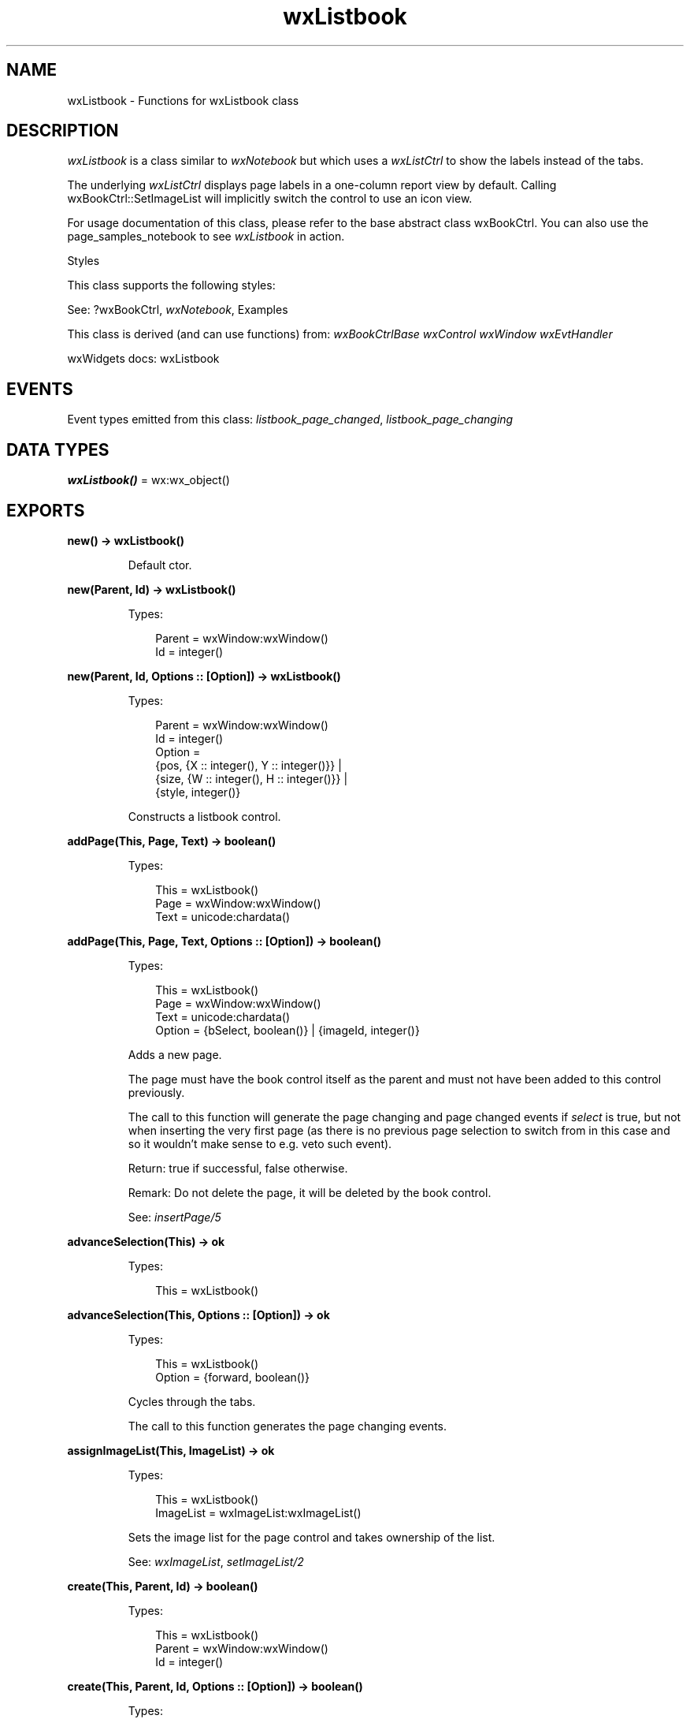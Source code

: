 .TH wxListbook 3 "wx 2.2.2" "wxWidgets team." "Erlang Module Definition"
.SH NAME
wxListbook \- Functions for wxListbook class
.SH DESCRIPTION
.LP
\fIwxListbook\fR\& is a class similar to \fIwxNotebook\fR\& but which uses a \fIwxListCtrl\fR\& to show the labels instead of the tabs\&.
.LP
The underlying \fIwxListCtrl\fR\& displays page labels in a one-column report view by default\&. Calling wxBookCtrl::SetImageList will implicitly switch the control to use an icon view\&.
.LP
For usage documentation of this class, please refer to the base abstract class wxBookCtrl\&. You can also use the page_samples_notebook to see \fIwxListbook\fR\& in action\&.
.LP
Styles
.LP
This class supports the following styles:
.LP
See: ?wxBookCtrl, \fIwxNotebook\fR\&, Examples 
.LP
This class is derived (and can use functions) from: \fIwxBookCtrlBase\fR\& \fIwxControl\fR\& \fIwxWindow\fR\& \fIwxEvtHandler\fR\&
.LP
wxWidgets docs: wxListbook
.SH "EVENTS"

.LP
Event types emitted from this class: \fIlistbook_page_changed\fR\&, \fIlistbook_page_changing\fR\&
.SH DATA TYPES
.nf

\fBwxListbook()\fR\& = wx:wx_object()
.br
.fi
.SH EXPORTS
.LP
.nf

.B
new() -> wxListbook()
.br
.fi
.br
.RS
.LP
Default ctor\&.
.RE
.LP
.nf

.B
new(Parent, Id) -> wxListbook()
.br
.fi
.br
.RS
.LP
Types:

.RS 3
Parent = wxWindow:wxWindow()
.br
Id = integer()
.br
.RE
.RE
.LP
.nf

.B
new(Parent, Id, Options :: [Option]) -> wxListbook()
.br
.fi
.br
.RS
.LP
Types:

.RS 3
Parent = wxWindow:wxWindow()
.br
Id = integer()
.br
Option = 
.br
    {pos, {X :: integer(), Y :: integer()}} |
.br
    {size, {W :: integer(), H :: integer()}} |
.br
    {style, integer()}
.br
.RE
.RE
.RS
.LP
Constructs a listbook control\&.
.RE
.LP
.nf

.B
addPage(This, Page, Text) -> boolean()
.br
.fi
.br
.RS
.LP
Types:

.RS 3
This = wxListbook()
.br
Page = wxWindow:wxWindow()
.br
Text = unicode:chardata()
.br
.RE
.RE
.LP
.nf

.B
addPage(This, Page, Text, Options :: [Option]) -> boolean()
.br
.fi
.br
.RS
.LP
Types:

.RS 3
This = wxListbook()
.br
Page = wxWindow:wxWindow()
.br
Text = unicode:chardata()
.br
Option = {bSelect, boolean()} | {imageId, integer()}
.br
.RE
.RE
.RS
.LP
Adds a new page\&.
.LP
The page must have the book control itself as the parent and must not have been added to this control previously\&.
.LP
The call to this function will generate the page changing and page changed events if \fIselect\fR\& is true, but not when inserting the very first page (as there is no previous page selection to switch from in this case and so it wouldn\&'t make sense to e\&.g\&. veto such event)\&.
.LP
Return: true if successful, false otherwise\&.
.LP
Remark: Do not delete the page, it will be deleted by the book control\&.
.LP
See: \fIinsertPage/5\fR\& 
.RE
.LP
.nf

.B
advanceSelection(This) -> ok
.br
.fi
.br
.RS
.LP
Types:

.RS 3
This = wxListbook()
.br
.RE
.RE
.LP
.nf

.B
advanceSelection(This, Options :: [Option]) -> ok
.br
.fi
.br
.RS
.LP
Types:

.RS 3
This = wxListbook()
.br
Option = {forward, boolean()}
.br
.RE
.RE
.RS
.LP
Cycles through the tabs\&.
.LP
The call to this function generates the page changing events\&.
.RE
.LP
.nf

.B
assignImageList(This, ImageList) -> ok
.br
.fi
.br
.RS
.LP
Types:

.RS 3
This = wxListbook()
.br
ImageList = wxImageList:wxImageList()
.br
.RE
.RE
.RS
.LP
Sets the image list for the page control and takes ownership of the list\&.
.LP
See: \fIwxImageList\fR\&, \fIsetImageList/2\fR\& 
.RE
.LP
.nf

.B
create(This, Parent, Id) -> boolean()
.br
.fi
.br
.RS
.LP
Types:

.RS 3
This = wxListbook()
.br
Parent = wxWindow:wxWindow()
.br
Id = integer()
.br
.RE
.RE
.LP
.nf

.B
create(This, Parent, Id, Options :: [Option]) -> boolean()
.br
.fi
.br
.RS
.LP
Types:

.RS 3
This = wxListbook()
.br
Parent = wxWindow:wxWindow()
.br
Id = integer()
.br
Option = 
.br
    {pos, {X :: integer(), Y :: integer()}} |
.br
    {size, {W :: integer(), H :: integer()}} |
.br
    {style, integer()}
.br
.RE
.RE
.RS
.LP
Create the list book control that has already been constructed with the default constructor\&.
.RE
.LP
.nf

.B
deleteAllPages(This) -> boolean()
.br
.fi
.br
.RS
.LP
Types:

.RS 3
This = wxListbook()
.br
.RE
.RE
.RS
.LP
Deletes all pages\&.
.RE
.LP
.nf

.B
getCurrentPage(This) -> wxWindow:wxWindow()
.br
.fi
.br
.RS
.LP
Types:

.RS 3
This = wxListbook()
.br
.RE
.RE
.RS
.LP
Returns the currently selected page or NULL\&.
.RE
.LP
.nf

.B
getImageList(This) -> wxImageList:wxImageList()
.br
.fi
.br
.RS
.LP
Types:

.RS 3
This = wxListbook()
.br
.RE
.RE
.RS
.LP
Returns the associated image list, may be NULL\&.
.LP
See: \fIwxImageList\fR\&, \fIsetImageList/2\fR\& 
.RE
.LP
.nf

.B
getPage(This, Page) -> wxWindow:wxWindow()
.br
.fi
.br
.RS
.LP
Types:

.RS 3
This = wxListbook()
.br
Page = integer()
.br
.RE
.RE
.RS
.LP
Returns the window at the given page position\&.
.RE
.LP
.nf

.B
getPageCount(This) -> integer()
.br
.fi
.br
.RS
.LP
Types:

.RS 3
This = wxListbook()
.br
.RE
.RE
.RS
.LP
Returns the number of pages in the control\&.
.RE
.LP
.nf

.B
getPageImage(This, NPage) -> integer()
.br
.fi
.br
.RS
.LP
Types:

.RS 3
This = wxListbook()
.br
NPage = integer()
.br
.RE
.RE
.RS
.LP
Returns the image index for the given page\&.
.RE
.LP
.nf

.B
getPageText(This, NPage) -> unicode:charlist()
.br
.fi
.br
.RS
.LP
Types:

.RS 3
This = wxListbook()
.br
NPage = integer()
.br
.RE
.RE
.RS
.LP
Returns the string for the given page\&.
.RE
.LP
.nf

.B
getSelection(This) -> integer()
.br
.fi
.br
.RS
.LP
Types:

.RS 3
This = wxListbook()
.br
.RE
.RE
.RS
.LP
Returns the currently selected page, or \fIwxNOT_FOUND\fR\& if none was selected\&.
.LP
Note that this method may return either the previously or newly selected page when called from the \fIEVT_BOOKCTRL_PAGE_CHANGED\fR\& handler depending on the platform and so \fIwxBookCtrlEvent:getSelection/1\fR\& should be used instead in this case\&.
.RE
.LP
.nf

.B
hitTest(This, Pt) -> Result
.br
.fi
.br
.RS
.LP
Types:

.RS 3
Result = {Res :: integer(), Flags :: integer()}
.br
This = wxListbook()
.br
Pt = {X :: integer(), Y :: integer()}
.br
.RE
.RE
.RS
.LP
Returns the index of the tab at the specified position or \fIwxNOT_FOUND\fR\& if none\&.
.LP
If \fIflags\fR\& parameter is non-NULL, the position of the point inside the tab is returned as well\&.
.LP
Return: Returns the zero-based tab index or \fIwxNOT_FOUND\fR\& if there is no tab at the specified position\&.
.RE
.LP
.nf

.B
insertPage(This, Index, Page, Text) -> boolean()
.br
.fi
.br
.RS
.LP
Types:

.RS 3
This = wxListbook()
.br
Index = integer()
.br
Page = wxWindow:wxWindow()
.br
Text = unicode:chardata()
.br
.RE
.RE
.LP
.nf

.B
insertPage(This, Index, Page, Text, Options :: [Option]) ->
.B
              boolean()
.br
.fi
.br
.RS
.LP
Types:

.RS 3
This = wxListbook()
.br
Index = integer()
.br
Page = wxWindow:wxWindow()
.br
Text = unicode:chardata()
.br
Option = {bSelect, boolean()} | {imageId, integer()}
.br
.RE
.RE
.RS
.LP
Inserts a new page at the specified position\&.
.LP
Return: true if successful, false otherwise\&.
.LP
Remark: Do not delete the page, it will be deleted by the book control\&.
.LP
See: \fIaddPage/4\fR\& 
.RE
.LP
.nf

.B
setImageList(This, ImageList) -> ok
.br
.fi
.br
.RS
.LP
Types:

.RS 3
This = wxListbook()
.br
ImageList = wxImageList:wxImageList()
.br
.RE
.RE
.RS
.LP
Sets the image list to use\&.
.LP
It does not take ownership of the image list, you must delete it yourself\&.
.LP
See: \fIwxImageList\fR\&, \fIassignImageList/2\fR\& 
.RE
.LP
.nf

.B
setPageSize(This, Size) -> ok
.br
.fi
.br
.RS
.LP
Types:

.RS 3
This = wxListbook()
.br
Size = {W :: integer(), H :: integer()}
.br
.RE
.RE
.RS
.LP
Sets the width and height of the pages\&.
.LP
Note: This method is currently not implemented for wxGTK\&.
.RE
.LP
.nf

.B
setPageImage(This, Page, Image) -> boolean()
.br
.fi
.br
.RS
.LP
Types:

.RS 3
This = wxListbook()
.br
Page = Image = integer()
.br
.RE
.RE
.RS
.LP
Sets the image index for the given page\&.
.LP
\fIimage\fR\& is an index into the image list which was set with \fIsetImageList/2\fR\&\&.
.RE
.LP
.nf

.B
setPageText(This, Page, Text) -> boolean()
.br
.fi
.br
.RS
.LP
Types:

.RS 3
This = wxListbook()
.br
Page = integer()
.br
Text = unicode:chardata()
.br
.RE
.RE
.RS
.LP
Sets the text for the given page\&.
.RE
.LP
.nf

.B
setSelection(This, Page) -> integer()
.br
.fi
.br
.RS
.LP
Types:

.RS 3
This = wxListbook()
.br
Page = integer()
.br
.RE
.RE
.RS
.LP
Sets the selection to the given page, returning the previous selection\&.
.LP
Notice that the call to this function generates the page changing events, use the \fIchangeSelection/2\fR\& function if you don\&'t want these events to be generated\&.
.LP
See: \fIgetSelection/1\fR\& 
.RE
.LP
.nf

.B
changeSelection(This, Page) -> integer()
.br
.fi
.br
.RS
.LP
Types:

.RS 3
This = wxListbook()
.br
Page = integer()
.br
.RE
.RE
.RS
.LP
Changes the selection to the given page, returning the previous selection\&.
.LP
This function behaves as \fIsetSelection/2\fR\& but does \fInot\fR\& generate the page changing events\&.
.LP
See overview_events_prog for more information\&.
.RE
.LP
.nf

.B
destroy(This :: wxListbook()) -> ok
.br
.fi
.br
.RS
.LP
Destroys the object\&.
.RE